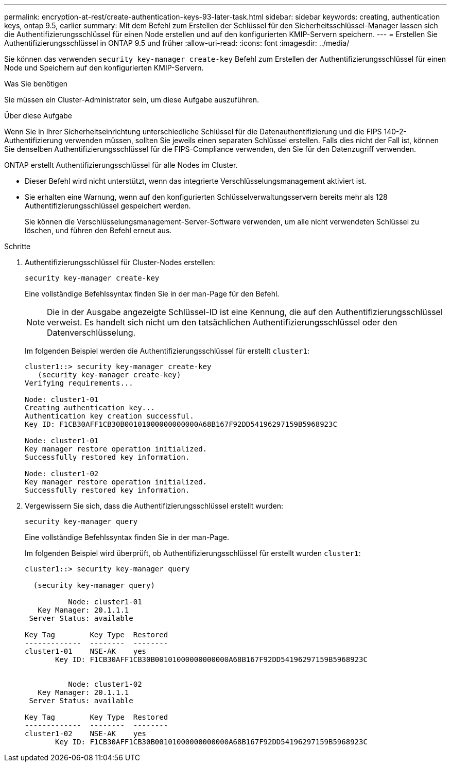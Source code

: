---
permalink: encryption-at-rest/create-authentication-keys-93-later-task.html 
sidebar: sidebar 
keywords: creating, authentication keys, ontap 9.5, earlier 
summary: Mit dem Befehl zum Erstellen der Schlüssel für den Sicherheitsschlüssel-Manager lassen sich die Authentifizierungsschlüssel für einen Node erstellen und auf den konfigurierten KMIP-Servern speichern. 
---
= Erstellen Sie Authentifizierungsschlüssel in ONTAP 9.5 und früher
:allow-uri-read: 
:icons: font
:imagesdir: ../media/


[role="lead"]
Sie können das verwenden `security key-manager create-key` Befehl zum Erstellen der Authentifizierungsschlüssel für einen Node und Speichern auf den konfigurierten KMIP-Servern.

.Was Sie benötigen
Sie müssen ein Cluster-Administrator sein, um diese Aufgabe auszuführen.

.Über diese Aufgabe
Wenn Sie in Ihrer Sicherheitseinrichtung unterschiedliche Schlüssel für die Datenauthentifizierung und die FIPS 140-2-Authentifizierung verwenden müssen, sollten Sie jeweils einen separaten Schlüssel erstellen. Falls dies nicht der Fall ist, können Sie denselben Authentifizierungsschlüssel für die FIPS-Compliance verwenden, den Sie für den Datenzugriff verwenden.

ONTAP erstellt Authentifizierungsschlüssel für alle Nodes im Cluster.

* Dieser Befehl wird nicht unterstützt, wenn das integrierte Verschlüsselungsmanagement aktiviert ist.
* Sie erhalten eine Warnung, wenn auf den konfigurierten Schlüsselverwaltungsservern bereits mehr als 128 Authentifizierungsschlüssel gespeichert werden.
+
Sie können die Verschlüsselungsmanagement-Server-Software verwenden, um alle nicht verwendeten Schlüssel zu löschen, und führen den Befehl erneut aus.



.Schritte
. Authentifizierungsschlüssel für Cluster-Nodes erstellen:
+
`security key-manager create-key`

+
Eine vollständige Befehlssyntax finden Sie in der man-Page für den Befehl.

+
[NOTE]
====
Die in der Ausgabe angezeigte Schlüssel-ID ist eine Kennung, die auf den Authentifizierungsschlüssel verweist. Es handelt sich nicht um den tatsächlichen Authentifizierungsschlüssel oder den Datenverschlüsselung.

====
+
Im folgenden Beispiel werden die Authentifizierungsschlüssel für erstellt `cluster1`:

+
[listing]
----
cluster1::> security key-manager create-key
   (security key-manager create-key)
Verifying requirements...

Node: cluster1-01
Creating authentication key...
Authentication key creation successful.
Key ID: F1CB30AFF1CB30B00101000000000000A68B167F92DD54196297159B5968923C

Node: cluster1-01
Key manager restore operation initialized.
Successfully restored key information.

Node: cluster1-02
Key manager restore operation initialized.
Successfully restored key information.
----
. Vergewissern Sie sich, dass die Authentifizierungsschlüssel erstellt wurden:
+
`security key-manager query`

+
Eine vollständige Befehlssyntax finden Sie in der man-Page.

+
Im folgenden Beispiel wird überprüft, ob Authentifizierungsschlüssel für erstellt wurden `cluster1`:

+
[listing]
----
cluster1::> security key-manager query

  (security key-manager query)

          Node: cluster1-01
   Key Manager: 20.1.1.1
 Server Status: available

Key Tag        Key Type  Restored
-------------  --------  --------
cluster1-01    NSE-AK    yes
       Key ID: F1CB30AFF1CB30B00101000000000000A68B167F92DD54196297159B5968923C


          Node: cluster1-02
   Key Manager: 20.1.1.1
 Server Status: available

Key Tag        Key Type  Restored
-------------  --------  --------
cluster1-02    NSE-AK    yes
       Key ID: F1CB30AFF1CB30B00101000000000000A68B167F92DD54196297159B5968923C
----

